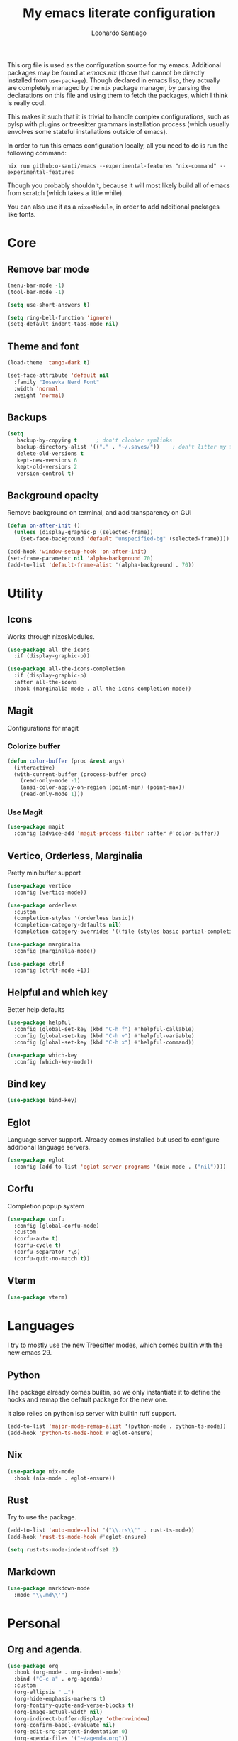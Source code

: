 #+TITLE: My emacs literate configuration
#+AUTHOR: Leonardo Santiago

This org file is used as the configuration source for my emacs. Additional packages may be found at [[emacs.nix]] (those that cannot be directly installed from =use-package=). Though declared in emacs lisp, they actually are completely managed by the =nix= package manager, by parsing the declarations on this file and using them to fetch the packages, which I think is really cool.

This makes it such that it is trivial to handle complex configurations, such as pylsp with plugins or treesitter grammars installation process (which usually envolves some stateful installations outside of emacs).

In order to run this emacs configuration locally, all you need to do is run the following command:
#+begin_src shell
nix run github:o-santi/emacs --experimental-features "nix-command" --experimental-features
#+end_src
Though you probably shouldn't, because it will most likely build all of emacs from scratch (which takes a little while).

You can also use it as a ~nixosModule~, in order to add additional packages like fonts.

* Core
** Remove bar mode
#+begin_src emacs-lisp :tangle yes
(menu-bar-mode -1)
(tool-bar-mode -1)

(setq use-short-answers t)

(setq ring-bell-function 'ignore)
(setq-default indent-tabs-mode nil)
#+end_src

** Theme and font
#+begin_src emacs-lisp :tangle yes
(load-theme 'tango-dark t)

(set-face-attribute 'default nil
  :family "Iosevka Nerd Font"
  :width 'normal
  :weight 'normal)
#+end_src

** Backups
#+begin_src emacs-lisp :tangle yes
(setq
   backup-by-copying t      ; don't clobber symlinks
   backup-directory-alist '(("." . "~/.saves/"))    ; don't litter my fs tree
   delete-old-versions t
   kept-new-versions 6
   kept-old-versions 2
   version-control t)
#+end_src

** Background opacity
Remove background on terminal, and add transparency on GUI
#+begin_src emacs-lisp :tangle yes
(defun on-after-init ()
  (unless (display-graphic-p (selected-frame))
    (set-face-background 'default "unspecified-bg" (selected-frame))))

(add-hook 'window-setup-hook 'on-after-init)
(set-frame-parameter nil 'alpha-background 70)
(add-to-list 'default-frame-alist '(alpha-background . 70))
#+end_src

* Utility
** Icons
Works through nixosModules.
#+begin_src emacs-lisp :tangle yes
(use-package all-the-icons
  :if (display-graphic-p))

(use-package all-the-icons-completion
  :if (display-graphic-p)
  :after all-the-icons
  :hook (marginalia-mode . all-the-icons-completion-mode))

#+end_src
** Magit
Configurations for magit
*** Colorize buffer
#+begin_src emacs-lisp :tangle yes
(defun color-buffer (proc &rest args)
  (interactive)
  (with-current-buffer (process-buffer proc)
    (read-only-mode -1)
    (ansi-color-apply-on-region (point-min) (point-max))
    (read-only-mode 1)))
#+end_src

*** Use Magit
#+begin_src emacs-lisp :tangle yes
(use-package magit
  :config (advice-add 'magit-process-filter :after #'color-buffer))
#+end_src
** Vertico, Orderless, Marginalia
Pretty minibuffer support
#+begin_src emacs-lisp :tangle yes
  (use-package vertico
    :config (vertico-mode))

  (use-package orderless
    :custom
    (completion-styles '(orderless basic))
    (completion-category-defaults nil)
    (completion-category-overrides '((file (styles basic partial-completion)))))

  (use-package marginalia
    :config (marginalia-mode))

  (use-package ctrlf
    :config (ctrlf-mode +1))
#+end_src
** Helpful and which key
Better help defaults
#+begin_src emacs-lisp :tangle yes
(use-package helpful
  :config (global-set-key (kbd "C-h f") #'helpful-callable)
  :config (global-set-key (kbd "C-h v") #'helpful-variable)
  :config (global-set-key (kbd "C-h x") #'helpful-command))

(use-package which-key
  :config (which-key-mode))
#+end_src
** Bind key
#+begin_src emacs-lisp :tangle yes
(use-package bind-key)
#+end_src
** Eglot
Language server support. Already comes installed but used to configure additional language servers.
#+begin_src emacs-lisp :tangle yes
(use-package eglot
  :config (add-to-list 'eglot-server-programs '(nix-mode . ("nil"))))
#+end_src

** Corfu
Completion popup system
#+begin_src emacs-lisp :tangle yes
(use-package corfu
  :config (global-corfu-mode)
  :custom
  (corfu-auto t)
  (corfu-cycle t)
  (corfu-separator ?\s)
  (corfu-quit-no-match t))
#+end_src
** Vterm
#+begin_src emacs-lisp :tangle yes
(use-package vterm)
#+end_src
* Languages
I try to mostly use the new Treesitter modes, which comes builtin with the new emacs 29.
** Python
The package already comes builtin, so we only instantiate it to define the hooks and remap the default package for the new one.

It also relies on python lsp server with builtin ruff support.
#+begin_src emacs-lisp :tangle yes
(add-to-list 'major-mode-remap-alist '(python-mode . python-ts-mode))
(add-hook 'python-ts-mode-hook #'eglot-ensure)
#+end_src

** Nix
#+begin_src emacs-lisp :tangle yes
(use-package nix-mode
  :hook (nix-mode . eglot-ensure))
#+end_src
** Rust
Try to use the package.
#+begin_src emacs-lisp :tangle yes
(add-to-list 'auto-mode-alist '("\\.rs\\'" . rust-ts-mode))
(add-hook 'rust-ts-mode-hook #'eglot-ensure)

(setq rust-ts-mode-indent-offset 2)
#+end_src

** Markdown
#+begin_src emacs-lisp :tangle yes
(use-package markdown-mode
  :mode "\\.md\\'")
#+end_src
* Personal
** Org and agenda.
#+begin_src emacs-lisp :tangle yes
(use-package org
  :hook (org-mode . org-indent-mode)
  :bind ("C-c a" . org-agenda)
  :custom
  (org-ellipsis " …")
  (org-hide-emphasis-markers t)
  (org-fontify-quote-and-verse-blocks t)
  (org-image-actual-width nil)
  (org-indirect-buffer-display 'other-window)
  (org-confirm-babel-evaluate nil)
  (org-edit-src-content-indentation 0)
  (org-agenda-files '("~/agenda.org"))
  (org-agenda-window-setup 'current-window)
  (org-agenda-restore-windows-after-quit t)
  (org-agenda-block-separator nil)
  (org-agenda-sticky t)
  (org-agenda-time-grid
      '((daily today require-timed)
        ()
        "......" "----------------"))
  ;; :config
  ;; (when (display-graphic-p)
  ;;     (setq org-agenda-category-icon-alist
  ;;      `(
  ;; 	 ("Trabalho" ,(list (all-the-icons-material "work")) nil nil :ascent center)
  ;; 	 ("Pessoal" ,(list (all-the-icons-material "account_box")) nil nil :ascent center)
  ;; 	 ("Faculdade" ,(list (all-the-icons-material "school")) nil nil :ascent center))))
  )
#+end_src
** TODO Dashboard
I dont know if I wanna keep it or not.
#+begin_src emacs-lisp :tangle yes
(use-package dashboard
  :config (dashboard-setup-startup-hook)
  :custom
  (dashboard-center-content t)
  (dashboard-show-shortcuts nil)
  (dashboard-icon-type 'all-the-icons) # disable dashboard icons for now
  (dashboard-startup-banner 3)
  (dashboard-set-footer nil)
  (dashboard-set-file-icons (display-graphic-p))
  (dashboard-set-heading-icons (display-graphic-p))
  (dashboard-agenda-time-string-format "%a %e de %b %t")
  (dashboard-items '((agenda . 10) (recents . 5) (bookmarks . 3)))
  (dashboard-agenda-prefix-format "%i %s")
  (dashboard-agenda-sort-strategy '(time-up)))
#+end_src
